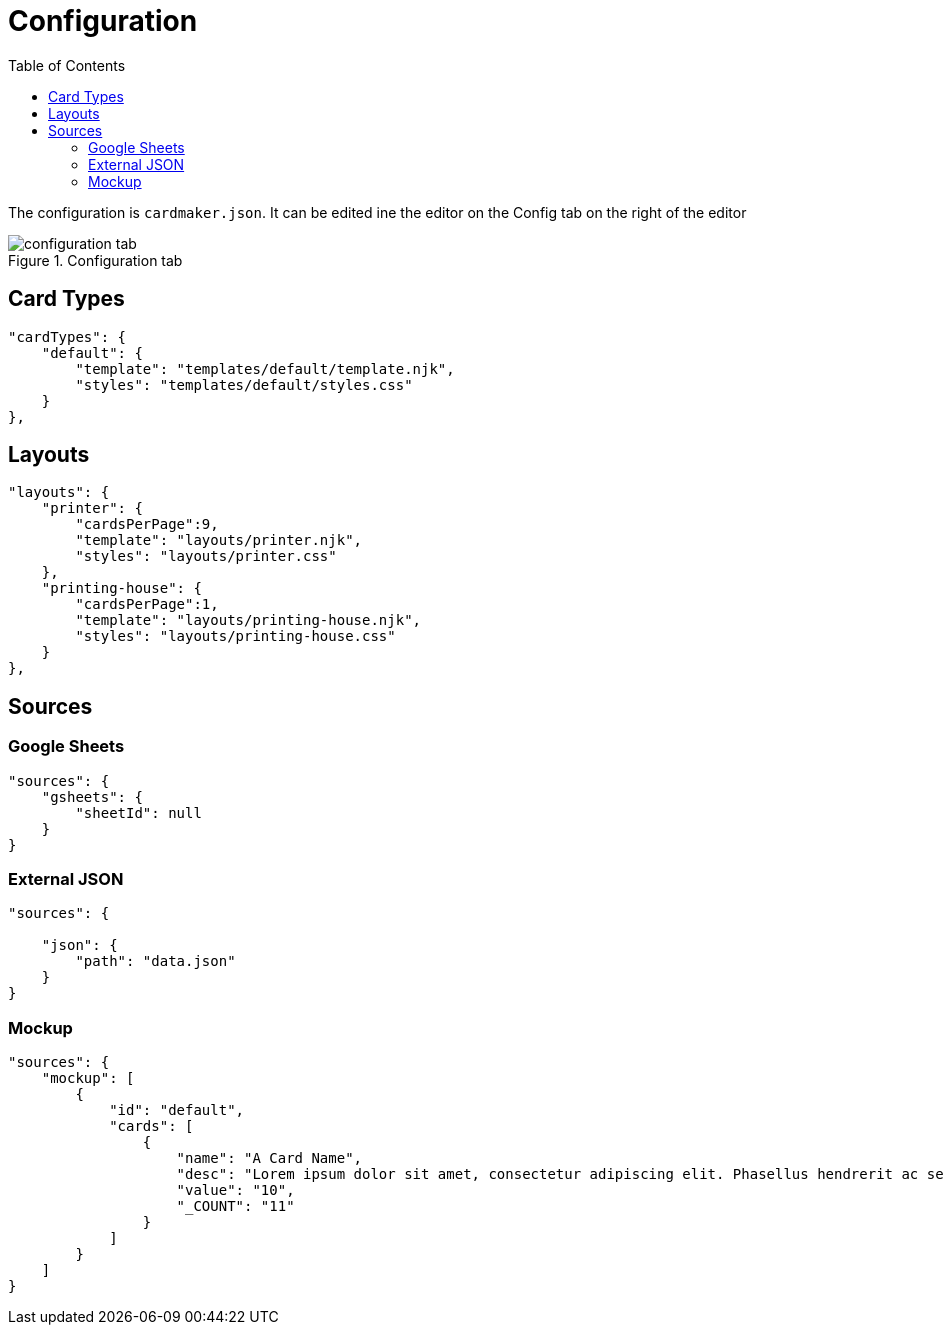[#configuration]
= Configuration
:toc:

The configuration is ```cardmaker.json```. It can be edited ine the editor on the Config tab on the right of the editor

.Configuration tab
image::assets/configuration-tab.png[]

== Card Types

[source,json]
----
"cardTypes": {
    "default": {
        "template": "templates/default/template.njk",
        "styles": "templates/default/styles.css"
    }
},
----

== Layouts

[source,json]
----
"layouts": {
    "printer": {
        "cardsPerPage":9,
        "template": "layouts/printer.njk",
        "styles": "layouts/printer.css"
    },
    "printing-house": {
        "cardsPerPage":1,
        "template": "layouts/printing-house.njk",
        "styles": "layouts/printing-house.css"
    }
},
----

== Sources

=== Google Sheets

[source,json]
----
"sources": {
    "gsheets": {
        "sheetId": null
    }
}
----

=== External JSON

[source,json]
----
"sources": {
  
    "json": {
        "path": "data.json"
    }
}
----

=== Mockup 

[source,json]
----
"sources": {
    "mockup": [
        {
            "id": "default",
            "cards": [
                {
                    "name": "A Card Name",
                    "desc": "Lorem ipsum dolor sit amet, consectetur adipiscing elit. Phasellus hendrerit ac sem elementum cursus. Nunc sagittis ex nec varius volutpat. Sed condimentum quam sapien, nec accumsan enim aliquam sed.",
                    "value": "10",
                    "_COUNT": "11"
                }
            ]
        }
    ]
}
----